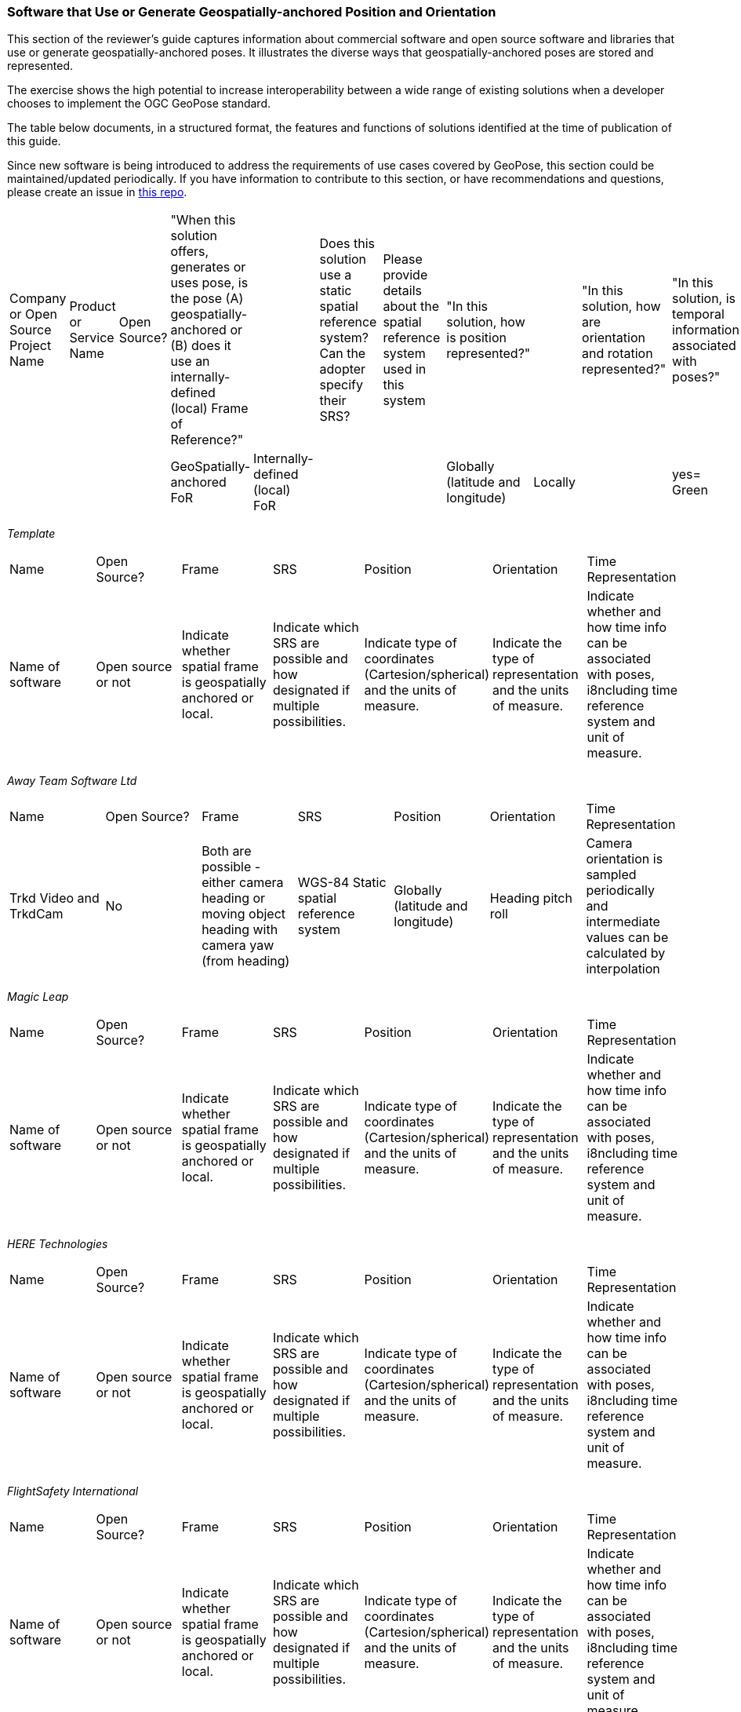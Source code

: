 [[rg-landscape-proprietary-section]]
=== Software that Use or Generate Geospatially-anchored Position and Orientation

This section of the reviewer's guide captures information about commercial software and open source software and libraries that use or generate geospatially-anchored poses. It illustrates the diverse ways that geospatially-anchored poses are stored and represented.

The exercise shows the high potential to increase interoperability between a wide range of existing solutions when a developer chooses to implement the OGC GeoPose standard.

The table below documents, in a structured format, the features and functions of solutions identified at the time of publication of this guide.

Since new software is being introduced to address the requirements of use cases covered by GeoPose, this section could be maintained/updated periodically. If you have information to contribute to this section, or have recommendations and questions, please create an issue in https://github.com/opengeospatial/GeoPoseGuides/issues[this repo].



|===
|Company or Open Source Project Name|Product or Service Name|Open Source?|"When this solution offers, generates or uses pose, is the pose (A) geospatially-anchored or (B) does it use an internally-defined (local) Frame of Reference?"|||Does this solution use a static spatial reference system? Can the adopter specify their SRS?||Please provide details about the spatial reference system used in this system||"In this solution, how is position represented?"|||"In this solution, how are orientation and rotation represented?"||"In this solution, is temporal information associated with poses?"|"If temporal information is associated, provide details"|Comments
||||GeoSpatially-anchored FoR|Internally-defined (local) FoR||||||Globally (latitude and longitude)|Locally||||yes= Green||
|===

__Template__
[orientation=landscape]
|===

|Name|Open Source?|Frame|SRS|Position|Orientation|Time Representation

|Name of software|Open source or not|Indicate whether spatial frame is geospatially anchored or local.|Indicate which SRS are possible and how designated if multiple possibilities.|Indicate type of coordinates (Cartesion/spherical) and the units of measure.|Indicate the type of representation and the units of measure.|Indicate whether and how time info can be associated with poses, i8ncluding time reference system and unit of measure.|

|===



__Away Team Software Ltd__

|===

|Name|Open Source?|Frame|SRS|Position|Orientation|Time Representation

|Trkd Video and TrkdCam|No|Both are possible - either camera heading or moving object heading with camera yaw (from heading)|WGS-84 Static spatial reference system|Globally (latitude and longitude)|Heading pitch roll|Camera orientation is sampled periodically and intermediate values can be calculated by interpolation|

|===



__Magic Leap__

|===

|Name|Open Source?|Frame|SRS|Position|Orientation|Time Representation

|Name of software|Open source or not|Indicate whether spatial frame is geospatially anchored or local.|Indicate which SRS are possible and how designated if multiple possibilities.|Indicate type of coordinates (Cartesion/spherical) and the units of measure.|Indicate the type of representation and the units of measure.|Indicate whether and how time info can be associated with poses, i8ncluding time reference system and unit of measure.|

|===

__HERE Technologies__

|===

|Name|Open Source?|Frame|SRS|Position|Orientation|Time Representation

|Name of software|Open source or not|Indicate whether spatial frame is geospatially anchored or local.|Indicate which SRS are possible and how designated if multiple possibilities.|Indicate type of coordinates (Cartesion/spherical) and the units of measure.|Indicate the type of representation and the units of measure.|Indicate whether and how time info can be associated with poses, i8ncluding time reference system and unit of measure.|

|===













__FlightSafety International__

|===

|Name|Open Source?|Frame|SRS|Position|Orientation|Time Representation

|Name of software|Open source or not|Indicate whether spatial frame is geospatially anchored or local.|Indicate which SRS are possible and how designated if multiple possibilities.|Indicate type of coordinates (Cartesion/spherical) and the units of measure.|Indicate the type of representation and the units of measure.|Indicate whether and how time info can be associated with poses, i8ncluding time reference system and unit of measure.|

|===

__Epic Games__

|===

|Name|Open Source?|Frame|SRS|Position|Orientation|Time Representation

|Name of software|Open source or not|Indicate whether spatial frame is geospatially anchored or local.|Indicate which SRS are possible and how designated if multiple possibilities.|Indicate type of coordinates (Cartesion/spherical) and the units of measure.|Indicate the type of representation and the units of measure.|Indicate whether and how time info can be associated with poses, i8ncluding time reference system and unit of measure.|

|===

__Arvizio Inc.__

|===

|Name|Open Source?|Frame|SRS|Position|Orientation|Time Representation

|Name of software|Open source or not|Indicate whether spatial frame is geospatially anchored or local.|Indicate which SRS are possible and how designated if multiple possibilities.|Indicate type of coordinates (Cartesion/spherical) and the units of measure.|Indicate the type of representation and the units of measure.|Indicate whether and how time info can be associated with poses, i8ncluding time reference system and unit of measure.|

|===

__Cesium, Inc.__

|===

|Name|Open Source?|Frame|SRS|Position|Orientation|Time Representation

|Name of software|Open source or not|Indicate whether spatial frame is geospatially anchored or local.|Indicate which SRS are possible and how designated if multiple possibilities.|Indicate type of coordinates (Cartesion/spherical) and the units of measure.|Indicate the type of representation and the units of measure.|Indicate whether and how time info can be associated with poses, i8ncluding time reference system and unit of measure.|

|===








__Hexagon__

|===

|Name|Open Source?|Frame|SRS|Position|Orientation|Time Representation

|Name of software|Open source or not|Indicate whether spatial frame is geospatially anchored or local.|Indicate which SRS are possible and how designated if multiple possibilities.|Indicate type of coordinates (Cartesion/spherical) and the units of measure.|Indicate the type of representation and the units of measure.|Indicate whether and how time info can be associated with poses, i8ncluding time reference system and unit of measure.|

|===

__Leica Geosystems AG part of Hexagon__

|===

|Name|Open Source?|Frame|SRS|Position|Orientation|Time Representation

|Name of software|Open source or not|Indicate whether spatial frame is geospatially anchored or local.|Indicate which SRS are possible and how designated if multiple possibilities.|Indicate type of coordinates (Cartesion/spherical) and the units of measure.|Indicate the type of representation and the units of measure.|Indicate whether and how time info can be associated with poses, i8ncluding time reference system and unit of measure.|

|===

__Hexagon AB / myVR Software AS__

|===

|Name|Open Source?|Frame|SRS|Position|Orientation|Time Representation

|Name of software|Open source or not|Indicate whether spatial frame is geospatially anchored or local.|Indicate which SRS are possible and how designated if multiple possibilities.|Indicate type of coordinates (Cartesion/spherical) and the units of measure.|Indicate the type of representation and the units of measure.|Indicate whether and how time info can be associated with poses, i8ncluding time reference system and unit of measure.|

|===

__Esri__

|===

|Name|Open Source?|Frame|SRS|Position|Orientation|Time Representation

|Name of software|Open source or not|Indicate whether spatial frame is geospatially anchored or local.|Indicate which SRS are possible and how designated if multiple possibilities.|Indicate type of coordinates (Cartesion/spherical) and the units of measure.|Indicate the type of representation and the units of measure.|Indicate whether and how time info can be associated with poses, i8ncluding time reference system and unit of measure.|

|===




__Ecere__

|===

|Name|Open Source?|Frame|SRS|Position|Orientation|Time Representation

|Name of software|Open source or not|Indicate whether spatial frame is geospatially anchored or local.|Indicate which SRS are possible and how designated if multiple possibilities.|Indicate type of coordinates (Cartesion/spherical) and the units of measure.|Indicate the type of representation and the units of measure.|Indicate whether and how time info can be associated with poses, i8ncluding time reference system and unit of measure.|

|===

__Graphmetrix Inc.__

|===

|Name|Open Source?|Frame|SRS|Position|Orientation|Time Representation

|Name of software|Open source or not|Indicate whether spatial frame is geospatially anchored or local.|Indicate which SRS are possible and how designated if multiple possibilities.|Indicate type of coordinates (Cartesion/spherical) and the units of measure.|Indicate the type of representation and the units of measure.|Indicate whether and how time info can be associated with poses, i8ncluding time reference system and unit of measure.|

|===

__Norwegian Mapping Authority__

|===

|Name|Open Source?|Frame|SRS|Position|Orientation|Time Representation

|Name of software|Open source or not|Indicate whether spatial frame is geospatially anchored or local.|Indicate which SRS are possible and how designated if multiple possibilities.|Indicate type of coordinates (Cartesion/spherical) and the units of measure.|Indicate the type of representation and the units of measure.|Indicate whether and how time info can be associated with poses, i8ncluding time reference system and unit of measure.|

|===

__Fantasmo__

|===

|Name|Open Source?|Frame|SRS|Position|Orientation|Time Representation

|Name of software|Open source or not|Indicate whether spatial frame is geospatially anchored or local.|Indicate which SRS are possible and how designated if multiple possibilities.|Indicate type of coordinates (Cartesion/spherical) and the units of measure.|Indicate the type of representation and the units of measure.|Indicate whether and how time info can be associated with poses, i8ncluding time reference system and unit of measure.|

|===




__Cesium__

|===

|Name|Open Source?|Frame|SRS|Position|Orientation|Time Representation

|Name of software|Open source or not|Indicate whether spatial frame is geospatially anchored or local.|Indicate which SRS are possible and how designated if multiple possibilities.|Indicate type of coordinates (Cartesion/spherical) and the units of measure.|Indicate the type of representation and the units of measure.|Indicate whether and how time info can be associated with poses, i8ncluding time reference system and unit of measure.|

|===

__Robot Operating System (ROS)__

|===

|Name|Open Source?|Frame|SRS|Position|Orientation|Time Representation

|Name of software|Open source or not|Indicate whether spatial frame is geospatially anchored or local.|Indicate which SRS are possible and how designated if multiple possibilities.|Indicate type of coordinates (Cartesion/spherical) and the units of measure.|Indicate the type of representation and the units of measure.|Indicate whether and how time info can be associated with poses, i8ncluding time reference system and unit of measure.|

|===



|===
|Company or Open Source Project Name|Product or Service Name|Open Source?|"When this solution offers, generates or uses pose, is the pose (A) geospatially-anchored or (B) does it use an internally-defined (local) Frame of Reference?"|||Does this solution use a static spatial reference system? Can the adopter specify their SRS?||Please provide details about the spatial reference system used in this system||"In this solution, how is position represented?"|||"In this solution, how are orientation and rotation represented?"||"In this solution, is temporal information associated with poses?"|"If temporal information is associated, provide details"|Comments
||||GeoSpatially-anchored FoR|Internally-defined (local) FoR||||||Globally (latitude and longitude)|Locally||||yes= Green||

|Magic Leap|ML1||?????|||Static spatial reference system|||||||Quaternions||||
|HERE Technologies|LiveSight|||||Static spatial reference system||||Globally (latitude and longitude)|||"Yaw, pitch and roll"|||timestamp|
|FlightSafety International|Professional Pilot Training|||||Static spatial reference system||WGS84||"Globally (latitude and longitude), Some positions are relative to objects that are moving (based on user controls)"|||"Yaw, pitch and roll, Quaternions, Euler Angles"||"Poses change with time, but the temporal information is not saved"||
|Epic Games|Unreal Engine||Both : A local frame of reference which is itself geospatially anchored|||Spatial reference system is defined for each use||"Users can choose the CRS or their choice, as long as they have a WKT or EPSG code."|||||"Yaw, pitch and roll, Quaternions, Euler Angles"||||
|Arvizio Inc.|Arvizio Immerse 3D||It could be both depending on data type and specific project|||Spatial reference system is defined for each use||The products contains extendable database of projections and geoids||Could be both|||"Yaw, pitch and roll" in degrees||May be in certain situations since the product supports animation|Using animation one can support changing of object(s) poses|
|"Cesium, Inc."|Cesium ion and CesiumJS using 3D Tiles|||||Static spatial reference system||WGS84||"EPSG:4978 (earth-centered/earth-fixed). For precision reasons, keep both local and local-to-global transform data (location and rotation)."|||"3D Tiles data captures the information using the standard graphics approach - transform matrices. Additional options beyond transform matrices (e.g., quaternions, heading/pitch/roll) are available via the CesiumJS API to control camera position at runtime."|||"CesiumJS can display time-dynamic data provided as CZML or KML or via API. The data contains samples of position over time and CesiumJS uses interpolation to create the complete path. While CZML or KML this data can be stored in Cesium ion for convenience, Cesium ion itself doesn't provide temporal features."|
|Hexagon|LuciadFusion 2020.1 and LuciadRIA 2020.1|||||Spatial reference system is defined for each use||"We support any spatial reference system for models. For the world, we typically use EPSG:4978 (geocentric reference)"||Globally (latitude and longitude)|||Euler Angles||||
|Leica Geosystems AG part of Hexagon|"Leica Imaging Totalstation / Multistation, Tilted & Imaging GNSS"||Both depending on the solution ( example:for totalstation imaging camera is local )|||Static spatial reference system||ECF or Local||Globally (latitude and longitude)|||"Quaternions, Euler Angles"|||Timestamp|
|Hexagon AB / myVR Software AS|myVR XRToolkit (SDK)|||||Spatial reference system is defined for each use||"Multiple systems depending on use case, either data dependent or application defined."||Globally (latitude and longitude)|||"Yaw, pitch and roll, Quaternions"||Application defined|Application defined|
|Esri|Oriented Imagery|||||Spatial reference system is defined for each use||It can be any spatial reference system.||Globally (latitude and longitude)|||"Yaw, pitch and roll, Euler Angles, Euler Angles with two rotations about z axis and one about x axis in order z-x-z"|||AcquisitionDate parameter in Oriented Imagery Schema stores the temporal information|
|Ecere|GNOSIS Cartographer||"Normally geospatially anchored, but local transformations can be anchored to those geospatial anchors"|||"Normally WGS84 is used, but we want to improve support for different epochs / realizations of WGS84, and other CRS can be converted to our internal WGS84 representation as well."||WGS84||Globally (latitude and longitude)|||"Yaw, pitch and roll, Quaternions, The question is tricky as Yaw, Pitch, Roll Euler are also called Euler angles. Wikipedia distinguishes between ""Proper Euler angles"" and ""Tait–Bryan angles"". We call YPR Euler angles: https://github.com/ecere/ecere-sdk/blob/dev/ecere/src/gfx/3D/Quaternion.ec#L309 , even though that may not be pedantically correct."||"Not currently, but there certainly is value in doing so, though it could be provided alongside the pose."||
|Graphmetrix Inc.|Trinpod|||||Static spatial reference system||WGS84 - nested objects ultimately have an event based reference back to lat/long/elev||Events are used from start to finish to capture object state and motion using nested oriented reference frames that ultimately resolve to WGS84 at any nesting level|||Quaternions|||Events with start time/location and end time/location are used for all changes to entities|
|Norwegian Mapping Authority|Border Go|Yes|The GeoPose library maintains an estimate of the geospatial position and orientation of a  real-world anchored local frame of reference.|"The local cartesian coordinate system (frame of reference) in the AR session  paralell to the local tangent plane of the WGS84 ellipsoid and has east north up axis, in addition there is a nested frame transform that maintains a local position and orientation (pose) relative to the local frame of reference."||there is a geodesy library that allows the use of geospatial datasets using different SRS's||WGS84||"latitude, longitude and altitude above/below the reference ellipsoid in meters"|"two  cartesian coordinate systems, one that holds the position of the origin the earth anchored reference frame that is estimated to be at a lat,lng,alt with LTP ENU, and one that holds the position of the AR device relative to this reference frame. In addition there is a computer graphics scene graph that contains all the 3d content that is rendered by the AR application (gespatial data)"||Quaternions|||GeoPose is estimated continously based on various sensor data (sensor fusion) and a phyiscal model that realies on tampstamps of the meassurements that updates the estimate.|
|Fantasmo|Camera Positioning Standard|Proposed|||||||||||||||
|Cesium|Cesium .js VelocityOrientationProperty|Yes|ECEF|local cartesian||||WGS84||"ECEF + lat,lng, alt"|local cartesian frames of reference||Quaternion|||the orientation are estimated based on a stream of points that typically are temporally arranged like a flight trajectory|Not an original account by Cesium.js developer. Based on Jan-Erik Vinje reading som of the  docs such as this: https://cesium.com/learn/cesiumjs/ref-doc/VelocityOrientationProperty.html
|Robot Operating System (ROS)|geographic_msgs/GeoPose.msg|Yes|GeoPose |One can also use local cartesian frames of reference.||It can at least handle UTM and WGS84||WGS84 + UTM||"WGS84 (Lat,lng,alt) + UTM"|local cartesian frames of reference||Quaternion|||Robots are by their nature dynamic and ROS provides mechanism for GeoPose streaming|Not an original account by ROS developer or user. Based on Jan-Erik Vinje reading som of the  docs http://docs.ros.org/
|===






|===

|Magic Leap|ML1||?????|||Static spatial reference system|||||||Quaternions||||
|HERE Technologies|LiveSight|||||Static spatial reference system||||Globally (latitude and longitude)|||"Yaw, pitch and roll"|||timestamp|
|FlightSafety International|Professional Pilot Training|||||Static spatial reference system||WGS84||"Globally (latitude and longitude), Some positions are relative to objects that are moving (based on user controls)"|||"Yaw, pitch and roll, Quaternions, Euler Angles"||"Poses change with time, but the temporal information is not saved"||
|Epic Games|Unreal Engine||Both : A local frame of reference which is itself geospatially anchored|||Spatial reference system is defined for each use||"Users can choose the CRS or their choice, as long as they have a WKT or EPSG code."|||||"Yaw, pitch and roll, Quaternions, Euler Angles"||||
|Arvizio Inc.|Arvizio Immerse 3D||It could be both depending on data type and specific project|||Spatial reference system is defined for each use||The products contains extendable database of projections and geoids||Could be both|||"Yaw, pitch and roll" in degrees||May be in certain situations since the product supports animation|Using animation one can support changing of object(s) poses|
|"Cesium, Inc."|Cesium ion and CesiumJS using 3D Tiles|||||Static spatial reference system||WGS84||"EPSG:4978 (earth-centered/earth-fixed). For precision reasons, keep both local and local-to-global transform data (location and rotation)."|||"3D Tiles data captures the information using the standard graphics approach - transform matrices. Additional options beyond transform matrices (e.g., quaternions, heading/pitch/roll) are available via the CesiumJS API to control camera position at runtime."|||"CesiumJS can display time-dynamic data provided as CZML or KML or via API. The data contains samples of position over time and CesiumJS uses interpolation to create the complete path. While CZML or KML this data can be stored in Cesium ion for convenience, Cesium ion itself doesn't provide temporal features."|
|Hexagon|LuciadFusion 2020.1 and LuciadRIA 2020.1|||||Spatial reference system is defined for each use||"We support any spatial reference system for models. For the world, we typically use EPSG:4978 (geocentric reference)"||Globally (latitude and longitude)|||Euler Angles||||
|Leica Geosystems AG part of Hexagon|"Leica Imaging Totalstation / Multistation, Tilted & Imaging GNSS"||Both depending on the solution ( example:for totalstation imaging camera is local )|||Static spatial reference system||ECF or Local||Globally (latitude and longitude)|||"Quaternions, Euler Angles"|||Timestamp|
|Hexagon AB / myVR Software AS|myVR XRToolkit (SDK)|||||Spatial reference system is defined for each use||"Multiple systems depending on use case, either data dependent or application defined."||Globally (latitude and longitude)|||"Yaw, pitch and roll, Quaternions"||Application defined|Application defined|
|Esri|Oriented Imagery|||||Spatial reference system is defined for each use||It can be any spatial reference system.||Globally (latitude and longitude)|||"Yaw, pitch and roll, Euler Angles, Euler Angles with two rotations about z axis and one about x axis in order z-x-z"|||AcquisitionDate parameter in Oriented Imagery Schema stores the temporal information|
|Ecere|GNOSIS Cartographer||"Normally geospatially anchored, but local transformations can be anchored to those geospatial anchors"|||"Normally WGS84 is used, but we want to improve support for different epochs / realizations of WGS84, and other CRS can be converted to our internal WGS84 representation as well."||WGS84||Globally (latitude and longitude)|||"Yaw, pitch and roll, Quaternions, The question is tricky as Yaw, Pitch, Roll Euler are also called Euler angles. Wikipedia distinguishes between ""Proper Euler angles"" and ""Tait–Bryan angles"". We call YPR Euler angles: https://github.com/ecere/ecere-sdk/blob/dev/ecere/src/gfx/3D/Quaternion.ec#L309 , even though that may not be pedantically correct."||"Not currently, but there certainly is value in doing so, though it could be provided alongside the pose."||
|Graphmetrix Inc.|Trinpod|||||Static spatial reference system||WGS84 - nested objects ultimately have an event based reference back to lat/long/elev||Events are used from start to finish to capture object state and motion using nested oriented reference frames that ultimately resolve to WGS84 at any nesting level|||Quaternions|||Events with start time/location and end time/location are used for all changes to entities|
|Norwegian Mapping Authority|Border Go|Yes|The GeoPose library maintains an estimate of the geospatial position and orientation of a  real-world anchored local frame of reference.|"The local cartesian coordinate system (frame of reference) in the AR session  paralell to the local tangent plane of the WGS84 ellipsoid and has east north up axis, in addition there is a nested frame transform that maintains a local position and orientation (pose) relative to the local frame of reference."||there is a geodesy library that allows the use of geospatial datasets using different SRS's||WGS84||"latitude, longitude and altitude above/below the reference ellipsoid in meters"|"two  cartesian coordinate systems, one that holds the position of the origin the earth anchored reference frame that is estimated to be at a lat,lng,alt with LTP ENU, and one that holds the position of the AR device relative to this reference frame. In addition there is a computer graphics scene graph that contains all the 3d content that is rendered by the AR application (gespatial data)"||Quaternions|||GeoPose is estimated continously based on various sensor data (sensor fusion) and a phyiscal model that realies on tampstamps of the meassurements that updates the estimate.|
|Fantasmo|Camera Positioning Standard|Proposed|||||||||||||||
|Cesium|Cesium .js VelocityOrientationProperty|Yes|ECEF|local cartesian||||WGS84||"ECEF + lat,lng, alt"|local cartesian frames of reference||Quaternion|||the orientation are estimated based on a stream of points that typically are temporally arranged like a flight trajectory|Not an original account by Cesium.js developer. Based on Jan-Erik Vinje reading som of the  docs such as this: https://cesium.com/learn/cesiumjs/ref-doc/VelocityOrientationProperty.html
|Robot Operating System (ROS)|geographic_msgs/GeoPose.msg|Yes|GeoPose |One can also use local cartesian frames of reference.||It can at least handle UTM and WGS84||WGS84 + UTM||"WGS84 (Lat,lng,alt) + UTM"|local cartesian frames of reference||Quaternion|||Robots are by their nature dynamic and ROS provides mechanism for GeoPose streaming|Not an original account by ROS developer or user. Based on Jan-Erik Vinje reading som of the  docs http://docs.ros.org/
|===

Below is a table of companies who publish products about which all relevant information has yet to be captured.
|===
|*Company* |*Product Name* |*Local and/or Geospatial Pose* |*SRS Variable or Static* |*Naming Conventions* |*Data Model Details*

|Autodesk
|Cell in column 2
|local
|Cell in column 4
|Cell in column 5
|Cell in column 6

|Bentley
|Context Capture
|Cell in column 3
|Cell in column 4
|Cell in column 5
|Cell in column 6

|Deeyook
|Cell in column 2
|Cell in column 3
|Cell in column 4
|Cell in column 5
|Cell in column 6

|Esri
|ArcGIS Runtime
|Cell in column 3
|Cell in column 4
|Cell in column 5
|Cell in column 6

|Esri
|ArcGISARView (built on SceneView)
|Cell in column 3
|Cell in column 4
|Cell in column 5
|Cell in column 6

|Facebook
|Scape.io
|Cell in column 3
|Cell in column 4
|Cell in column 5
|Cell in column 6

|Google
|Visual Positioning Service
|Cell in column 3
|Cell in column 4
|Cell in column 5
|Cell in column 6

|Google
|Maps
|Cell in column 3
|Cell in column 4
|Cell in column 5
|Cell in column 6

|Google
|Chrome?
|Cell in column 3
|Cell in column 4
|Cell in column 5
|Cell in column 6

|HERE Technologies
|Visual Positioning Service Proof of Concept with Verizon
|Cell in column 3
|sub-meter accuracy using an image or video. Proprietary 3D positioning algorithms from HERE analyze images or videos for accurate positioning. https://t.her.is/2GjHvCf
|Cell in column 5
|Cell in column 6

|Immersal (now Hexagon)
|Cell in column 2
|local
|Cell in column 4
|Cell in column 5
|Cell in column 6

|Lyft
|BlueVision
|Cell in column 3
|Cell in column 4
|Cell in column 5
|Cell in column 6

|Microsoft
|Azure Spatial Anchors
|Cell in column 3
|Cell in column 4
|Cell in column 5
|Cell in column 6

|Niantic
|Cell in column 2
|Cell in column 3
|Cell in column 4
|Cell in column 5
|Cell in column 6

|PTC
|Vuforia
|local
|Cell in column 4
|Cell in column 5
|Cell in column 6

|SPAR3D
|Cell in column 2
|Cell in column 3
|Cell in column 4
|Cell in column 5
|Cell in column 6

|Sturfee
|Cell in column 2
|Cell in column 3
|Cell in column 4
|Cell in column 5
|Cell in column 6

|Trimble
|Cell in column 2
|Cell in column 3
|Cell in column 4
|Cell in column 5
|Cell in column 6

|Uber
|Cell in column 2
|Cell in column 3
|Cell in column 4
|Cell in column 5
|Cell in column 6

|Verses
|Cell in column 2
|Cell in column 3
|Cell in column 4
|Cell in column 5
|Cell in column 6

|vGIS
|Cell in column 2
|Cell in column 3
|Cell in column 4
|Cell in column 5
|Cell in column 6

|Visometry
|Vision Lib
|Local
|Cell in column 4
|Cell in column 5
|Cell in column 6

|Visualix (now acquired)
|Cell in column 2
|Local
|Cell in column 4
|Cell in column 5
|Cell in column 6

|===
